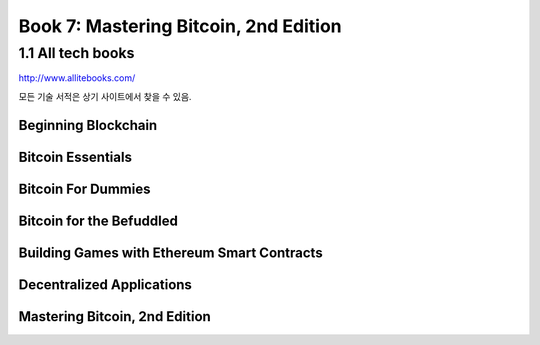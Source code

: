 Book 7: Mastering Bitcoin, 2nd Edition
==========================================

1.1  All tech books
-----------------------------

http://www.allitebooks.com/

모든 기술 서적은 상기 사이트에서 찾을 수 있음.


Beginning Blockchain
~~~~~~~~~~~~~~~~~~~~~~~~~




Bitcoin Essentials
~~~~~~~~~~~~~~~~~~~~~~~~~



Bitcoin For Dummies
~~~~~~~~~~~~~~~~~~~~~~~~~



Bitcoin for the Befuddled
~~~~~~~~~~~~~~~~~~~~~~~~~~~~




Building Games with Ethereum Smart Contracts
~~~~~~~~~~~~~~~~~~~~~~~~~~~~~~~~~~~~~~~~~~~~~~~


Decentralized Applications
~~~~~~~~~~~~~~~~~~~~~~~~~~~~~~~~~~~~~~~~~~~~~~~



Mastering Bitcoin, 2nd Edition
~~~~~~~~~~~~~~~~~~~~~~~~~~~~~~~~~~~~~~~~~~~~~~~